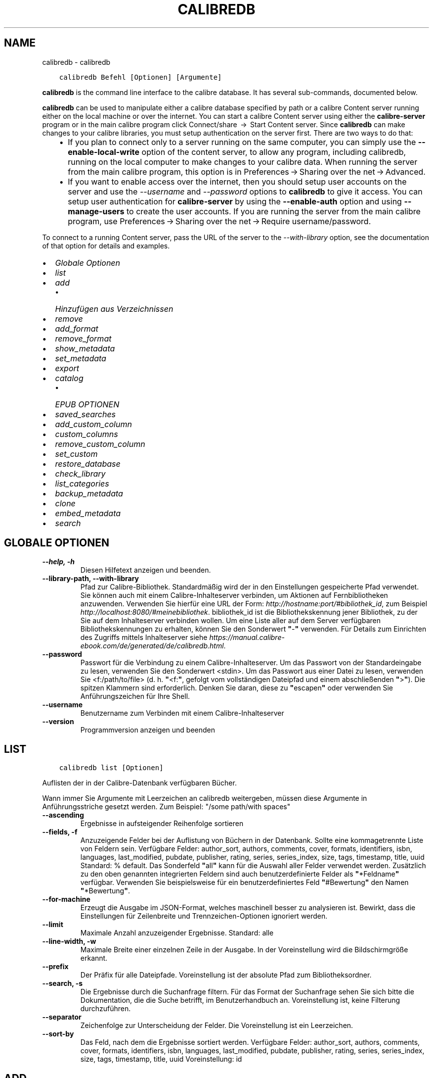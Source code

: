 .\" Man page generated from reStructuredText.
.
.TH "CALIBREDB" "1" "Dezember 19, 2019" "4.99.2" "calibre"
.SH NAME
calibredb \- calibredb
.
.nr rst2man-indent-level 0
.
.de1 rstReportMargin
\\$1 \\n[an-margin]
level \\n[rst2man-indent-level]
level margin: \\n[rst2man-indent\\n[rst2man-indent-level]]
-
\\n[rst2man-indent0]
\\n[rst2man-indent1]
\\n[rst2man-indent2]
..
.de1 INDENT
.\" .rstReportMargin pre:
. RS \\$1
. nr rst2man-indent\\n[rst2man-indent-level] \\n[an-margin]
. nr rst2man-indent-level +1
.\" .rstReportMargin post:
..
.de UNINDENT
. RE
.\" indent \\n[an-margin]
.\" old: \\n[rst2man-indent\\n[rst2man-indent-level]]
.nr rst2man-indent-level -1
.\" new: \\n[rst2man-indent\\n[rst2man-indent-level]]
.in \\n[rst2man-indent\\n[rst2man-indent-level]]u
..
.INDENT 0.0
.INDENT 3.5
.sp
.nf
.ft C
calibredb Befehl [Optionen] [Argumente]
.ft P
.fi
.UNINDENT
.UNINDENT
.sp
\fBcalibredb\fP is the command line interface to the calibre database. It has
several sub\-commands, documented below.
.sp
\fBcalibredb\fP can be used to manipulate either a calibre database
specified by path or a calibre Content server running either on
the local machine or over the internet. You can start a calibre
Content server using either the \fBcalibre\-server\fP
program or in the main calibre program click Connect/share  → 
Start Content server\&. Since \fBcalibredb\fP can make changes to your
calibre libraries, you must setup authentication on the server first. There
are two ways to do that:
.INDENT 0.0
.INDENT 3.5
.INDENT 0.0
.IP \(bu 2
If you plan to connect only to a server running on the same computer,
you can simply use the \fB\-\-enable\-local\-write\fP option of the
content server, to allow any program, including calibredb, running on
the local computer to make changes to your calibre data. When running
the server from the main calibre program, this option is in
Preferences → Sharing over the net → Advanced\&.
.IP \(bu 2
If you want to enable access over the internet, then you should setup
user accounts on the server and use the \fI\%\-\-username\fP and \fI\%\-\-password\fP
options to \fBcalibredb\fP to give it access. You can setup
user authentication for \fBcalibre\-server\fP by using the \fB\-\-enable\-auth\fP
option and using \fB\-\-manage\-users\fP to create the user accounts.
If you are running the server from the main calibre program, use
Preferences → Sharing over the net → Require username/password\&.
.UNINDENT
.UNINDENT
.UNINDENT
.sp
To connect to a running Content server, pass the URL of the server to the
\fI\%\-\-with\-library\fP option, see the documentation of that option for
details and examples.
.INDENT 0.0
.IP \(bu 2
\fI\%Globale Optionen\fP
.IP \(bu 2
\fI\%list\fP
.IP \(bu 2
\fI\%add\fP
.INDENT 2.0
.IP \(bu 2
\fI\%Hinzufügen aus Verzeichnissen\fP
.UNINDENT
.IP \(bu 2
\fI\%remove\fP
.IP \(bu 2
\fI\%add_format\fP
.IP \(bu 2
\fI\%remove_format\fP
.IP \(bu 2
\fI\%show_metadata\fP
.IP \(bu 2
\fI\%set_metadata\fP
.IP \(bu 2
\fI\%export\fP
.IP \(bu 2
\fI\%catalog\fP
.INDENT 2.0
.IP \(bu 2
\fI\%EPUB OPTIONEN\fP
.UNINDENT
.IP \(bu 2
\fI\%saved_searches\fP
.IP \(bu 2
\fI\%add_custom_column\fP
.IP \(bu 2
\fI\%custom_columns\fP
.IP \(bu 2
\fI\%remove_custom_column\fP
.IP \(bu 2
\fI\%set_custom\fP
.IP \(bu 2
\fI\%restore_database\fP
.IP \(bu 2
\fI\%check_library\fP
.IP \(bu 2
\fI\%list_categories\fP
.IP \(bu 2
\fI\%backup_metadata\fP
.IP \(bu 2
\fI\%clone\fP
.IP \(bu 2
\fI\%embed_metadata\fP
.IP \(bu 2
\fI\%search\fP
.UNINDENT
.SH GLOBALE OPTIONEN
.INDENT 0.0
.TP
.B \-\-help, \-h
Diesen Hilfetext anzeigen und beenden.
.UNINDENT
.INDENT 0.0
.TP
.B \-\-library\-path, \-\-with\-library
Pfad zur Calibre\-Bibliothek. Standardmäßig wird der in den Einstellungen gespeicherte Pfad verwendet. Sie können auch mit einem Calibre\-Inhalteserver verbinden, um Aktionen auf Fernbibliotheken anzuwenden. Verwenden Sie hierfür eine URL der Form: \fI\%http://hostname:port/#bibliothek_id\fP, zum Beispiel \fI\%http://localhost:8080/#meinebibliothek\fP\&. bibliothek_id ist die Bibliothekskennung jener Bibliothek, zu der Sie auf dem Inhalteserver verbinden wollen. Um eine Liste aller auf dem Server verfügbaren Bibliothekskennungen zu erhalten, können Sie den Sonderwert \fB"\fP\-\fB"\fP verwenden. Für Details zum Einrichten des Zugriffs mittels Inhalteserver siehe \fI\%https://manual.calibre\-ebook.com/de/generated/de/calibredb.html\fP\&.
.UNINDENT
.INDENT 0.0
.TP
.B \-\-password
Passwort für die Verbindung zu einem Calibre\-Inhalteserver. Um das Passwort von der Standardeingabe zu lesen, verwenden Sie den Sonderwert <stdin>. Um das Passwort aus einer Datei zu lesen, verwenden Sie <f:/path/to/file> (d. h. \fB"\fP<f:\fB"\fP, gefolgt vom vollständigen Dateipfad und einem abschließenden \fB"\fP>\fB"\fP). Die spitzen Klammern sind erforderlich. Denken Sie daran, diese zu \fB"\fPescapen\fB"\fP oder verwenden Sie Anführungszeichen für Ihre Shell.
.UNINDENT
.INDENT 0.0
.TP
.B \-\-username
Benutzername zum Verbinden mit einem Calibre\-Inhalteserver
.UNINDENT
.INDENT 0.0
.TP
.B \-\-version
Programmversion anzeigen und beenden
.UNINDENT
.SH LIST
.INDENT 0.0
.INDENT 3.5
.sp
.nf
.ft C
calibredb list [Optionen]
.ft P
.fi
.UNINDENT
.UNINDENT
.sp
Auflisten der in der Calibre\-Datenbank verfügbaren Bücher.
.sp
Wann immer Sie Argumente mit Leerzeichen an calibredb weitergeben, müssen diese Argumente in Anführungsstriche gesetzt werden. Zum Beispiel: "/some path/with spaces"
.INDENT 0.0
.TP
.B \-\-ascending
Ergebnisse in aufsteigender Reihenfolge sortieren
.UNINDENT
.INDENT 0.0
.TP
.B \-\-fields, \-f
Anzuzeigende Felder bei der Auflistung von Büchern in der Datenbank. Sollte eine kommagetrennte Liste von Feldern sein. Verfügbare Felder: author_sort, authors, comments, cover, formats, identifiers, isbn, languages, last_modified, pubdate, publisher, rating, series, series_index, size, tags, timestamp, title, uuid Standard: % default. Das Sonderfeld \fB"\fPall\fB"\fP kann für die Auswahl aller Felder verwendet werden. Zusätzlich zu den oben genannten integrierten Feldern sind auch benutzerdefinierte Felder als \fB"\fP*Feldname\fB"\fP verfügbar. Verwenden Sie beispielsweise für ein benutzerdefiniertes Feld \fB"\fP#Bewertung\fB"\fP den Namen \fB"\fP*Bewertung\fB"\fP\&.
.UNINDENT
.INDENT 0.0
.TP
.B \-\-for\-machine
Erzeugt die Ausgabe im JSON\-Format, welches maschinell besser zu analysieren ist. Bewirkt, dass die Einstellungen für Zeilenbreite und Trennzeichen\-Optionen ignoriert werden.
.UNINDENT
.INDENT 0.0
.TP
.B \-\-limit
Maximale Anzahl anzuzeigender Ergebnisse. Standard: alle
.UNINDENT
.INDENT 0.0
.TP
.B \-\-line\-width, \-w
Maximale Breite einer einzelnen Zeile in der Ausgabe. In der Voreinstellung wird die Bildschirmgröße erkannt.
.UNINDENT
.INDENT 0.0
.TP
.B \-\-prefix
Der Präfix für alle Dateipfade. Voreinstellung ist der absolute Pfad zum Bibliotheksordner.
.UNINDENT
.INDENT 0.0
.TP
.B \-\-search, \-s
Die Ergebnisse durch die Suchanfrage filtern. Für das Format der Suchanfrage sehen Sie sich bitte die Dokumentation, die die Suche betrifft, im Benutzerhandbuch an. Voreinstellung ist, keine Filterung durchzuführen.
.UNINDENT
.INDENT 0.0
.TP
.B \-\-separator
Zeichenfolge zur Unterscheidung der Felder. Die Voreinstellung ist ein Leerzeichen.
.UNINDENT
.INDENT 0.0
.TP
.B \-\-sort\-by
Das Feld, nach dem die Ergebnisse sortiert werden. Verfügbare Felder: author_sort, authors, comments, cover, formats, identifiers, isbn, languages, last_modified, pubdate, publisher, rating, series, series_index, size, tags, timestamp, title, uuid Voreinstellung: id
.UNINDENT
.SH ADD
.INDENT 0.0
.INDENT 3.5
.sp
.nf
.ft C
calibredb add [Optionen] Datei1 Datei2 Datei3\ …
.ft P
.fi
.UNINDENT
.UNINDENT
.sp
Hinzufügen der angegebenen Dateien als Bücher zur Datenbank.
Sie können auch Verzeichnisse angeben \- vergleichen Sie hierfür die auf Verzeichnisse bezogenen Optionen unten.
.sp
Wann immer Sie Argumente mit Leerzeichen an calibredb weitergeben, müssen diese Argumente in Anführungsstriche gesetzt werden. Zum Beispiel: "/some path/with spaces"
.INDENT 0.0
.TP
.B \-\-authors, \-a
Autor der hinzugefügten Bücher festlegen
.UNINDENT
.INDENT 0.0
.TP
.B \-\-cover, \-c
Pfad zum Titelbild des hinzugefügten Buches
.UNINDENT
.INDENT 0.0
.TP
.B \-\-duplicates, \-d
Bücher zur Datenbank hinzufügen, auch wenn diese schon vorhanden sind. Der Abgleich erfolgt aufgrund des Titels der Bücher.
.UNINDENT
.INDENT 0.0
.TP
.B \-\-empty, \-e
Leeres Buch hinzufügen (ein Buch ohne Formate)
.UNINDENT
.INDENT 0.0
.TP
.B \-\-identifier, \-I
Kennungen für dieses Buch festlegen, z. B.  \-I asin:XXX \-I isbn:YYY
.UNINDENT
.INDENT 0.0
.TP
.B \-\-isbn, \-i
ISBN der hinzugefügten Bücher festlegen
.UNINDENT
.INDENT 0.0
.TP
.B \-\-languages, \-l
Eine kommagetrennte Liste der Sprachen (obwohl einige Sprachen auch am Namen erkannt werden, verwendet man besser die Sprachcodes der ISO639)
.UNINDENT
.INDENT 0.0
.TP
.B \-\-series, \-s
Serien der der hinzugefügten Bücher festlegen
.UNINDENT
.INDENT 0.0
.TP
.B \-\-series\-index, \-S
Serien\-Nummer der hinzugefügten Bücher festlegen
.UNINDENT
.INDENT 0.0
.TP
.B \-\-tags, \-T
Schlagwörter des/der hinzugefügten Buches/Bücher festlegen
.UNINDENT
.INDENT 0.0
.TP
.B \-\-title, \-t
Titel der hinzugefügten Bücher festlegen
.UNINDENT
.SS Hinzufügen aus Verzeichnissen
.sp
Optionen, um das Hinzufügen von Büchern aus Verzeichnissen zu steuern. Standardmäßig werden nur Dateien mit Dateinamenerweiterungen bekannter eBook\-Dateitypen hinzugefügt.
.INDENT 0.0
.TP
.B \-\-add
Ein Dateinamenmuster (glob\-Muster). Mit diesem Muster übereinstimmende Dateien werden beim Durchsuchen von Verzeichnissen nach Dateien hinzugefügt \fB\-\-\fP selbst dann, falls diese keinem bekannten eBook\-Dateityp entsprechen. Kann mehrmals für mehrere Muster angegeben werden.
.UNINDENT
.INDENT 0.0
.TP
.B \-\-ignore
Ein Dateinamenmuster (glob\-Muster). Mit diesem Muster übereinstimmende Dateien werden beim Durchsuchen von Verzeichnissen nach Dateien ignoriert. Kann mehrmals für mehrere Muster angegeben werden. Beispielsweise ignoriert \fB"\fP*.pdf\fB"\fP alle PDF\-Dateien.
.UNINDENT
.INDENT 0.0
.TP
.B \-\-one\-book\-per\-directory, \-1
Vorausgesetzt jedes Verzeichnis beinhaltet nur ein einziges logisches Buch und alle Dateien in diesem Verzeichnis sind verschiedene eBook\-Formate dieses einzelnen Buches
.UNINDENT
.INDENT 0.0
.TP
.B \-\-recurse, \-r
Verzeichnisse rekursiv verarbeiten
.UNINDENT
.SH REMOVE
.INDENT 0.0
.INDENT 3.5
.sp
.nf
.ft C
calibredb remove IDs
.ft P
.fi
.UNINDENT
.UNINDENT
.sp
Entfernen der durch IDs bezeichneten Bücher aus der Datenbank.
Die IDs müssen in Form einer kommagetrennten Liste von ID\-Nummern angegeben werden (Sie können ID\-Nummern mithilfe des Suchbefehls erhalten). Beispielsweise 23,34,57\-85 (bei Angabe eines Bereichs ist die letzte Nummer im Bereich nicht enthalten).
.sp
Wann immer Sie Argumente mit Leerzeichen an calibredb weitergeben, müssen diese Argumente in Anführungsstriche gesetzt werden. Zum Beispiel: "/some path/with spaces"
.INDENT 0.0
.TP
.B \-\-permanent
Papierkorb nicht verwenden
.UNINDENT
.SH ADD_FORMAT
.INDENT 0.0
.INDENT 3.5
.sp
.nf
.ft C
calibredb add_format [Optionen] ID eBook_Datei
.ft P
.fi
.UNINDENT
.UNINDENT
.sp
Hinzufügen des eBooks in eBook_Datei zu den verfügbaren Formaten für das durch die ID bestimmte logische Buch. Sie können die ID durch die Verwendung des Suchbefehls erhalten. Falls das Format bereits existiert, wird es ersetzt, es sei denn, die "Nicht ersetzen"\-Option ist ausgewählt.
.sp
Wann immer Sie Argumente mit Leerzeichen an calibredb weitergeben, müssen diese Argumente in Anführungsstriche gesetzt werden. Zum Beispiel: "/some path/with spaces"
.INDENT 0.0
.TP
.B \-\-dont\-replace
Ersetzen Sie das Format nicht, falls es schon existiert
.UNINDENT
.SH REMOVE_FORMAT
.INDENT 0.0
.INDENT 3.5
.sp
.nf
.ft C
calibredb remove_format [Optionen] ID Fmt
.ft P
.fi
.UNINDENT
.UNINDENT
.sp
Entfernen des Formats Fmt des durch die ID bezeichneten logischen Buches. Sie erhalten die ID durch Verwendung des Suchbefehls. fmt sollte eine Dateinamenerweiterung wie LRF, TXT oder EPUB sein. Falls das logische Buch nicht im angegebenen Format verfügbar ist, passiert gar nichts.
.sp
Wann immer Sie Argumente mit Leerzeichen an calibredb weitergeben, müssen diese Argumente in Anführungsstriche gesetzt werden. Zum Beispiel: "/some path/with spaces"
.SH SHOW_METADATA
.INDENT 0.0
.INDENT 3.5
.sp
.nf
.ft C
calibredb show_metadata [Optionen] ID
.ft P
.fi
.UNINDENT
.UNINDENT
.sp
Anzeigen der in der Calibre\-Datenbank gespeicherten Metadaten für das durch die ID bezeichnete Buch.
ID ist eine ID\-Nummer aus dem Suchbefehl.
.sp
Wann immer Sie Argumente mit Leerzeichen an calibredb weitergeben, müssen diese Argumente in Anführungsstriche gesetzt werden. Zum Beispiel: "/some path/with spaces"
.INDENT 0.0
.TP
.B \-\-as\-opf
Metadaten in OPF\-Form (XML) drucken
.UNINDENT
.SH SET_METADATA
.INDENT 0.0
.INDENT 3.5
.sp
.nf
.ft C
calibredb set_metadata [Optionen] ID [/Pfad/zu/Metadaten.opf]
.ft P
.fi
.UNINDENT
.UNINDENT
.sp
Festlegen der in der Calibre\-Datenbank gepeicherten Metadaten für das durch die ID bezeichnete Buch auf jene Metadaten aus der OPF\-Datei metadata.opf.
ID ist eine ID\-Nummer aus dem Suchbefehl.
Sie können eine schnelle Vorstellung vom OPF\-Format erhalten, indem Sie die Option \-\-as\-opf für den Befehl show_metadata verwenden.
Zudem lassen sich die Metadaten einzelner Felder mit der Option \-\-field festlegen. Wenn Sie die Option \-\-field verwenden, brauchen Sie keine OPF\-Datei anzugeben.
.sp
Wann immer Sie Argumente mit Leerzeichen an calibredb weitergeben, müssen diese Argumente in Anführungsstriche gesetzt werden. Zum Beispiel: "/some path/with spaces"
.INDENT 0.0
.TP
.B \-\-field, \-f
Bereich festlegen. Das Format ist field_name:value, zum Beispiel: \fI\%\-\-field\fP tags:tag1,tag2. Verwenden Sie \fI\%\-\-list\-fields\fP um eine Liste mit allen Feldnamen zu erhalten. Sie können diese Funktion mehrfach anwenden, um mehrere Felder festzulegen. Hinweis: Für die Sprache muss der ISO639 Sprachcode (z. B. en für Englisch, de für Deutsch, usw.) verwendet werden. Für Kennungen ist die Syntax \fI\%\-\-field\fP identifiers:isbn:XXXX,doi:YYYYY. Für boolesche Felder (ja/nein) verwenden Sie true und false oder yes und no.
.UNINDENT
.INDENT 0.0
.TP
.B \-\-list\-fields, \-l
Listet die Metadaten\-Feldnamen auf, die mit der \fI\%\-\-field\fP option (Feldoption ) verwendet werden können
.UNINDENT
.SH EXPORT
.INDENT 0.0
.INDENT 3.5
.sp
.nf
.ft C
calibredb export [Optionen] IDs
.ft P
.fi
.UNINDENT
.UNINDENT
.sp
Exportieren der durch IDs (eine kommagetrennte Liste) bestimmten Bücher in das Dateisystem.
Der Exportiervorgang speichert alle Formate des Buchs, dessen Titelseite und Metadaten (in einer opf\-Datei).
Die ID\-Nummern erhalten Sie mit dem Suchbefehl.
.sp
Wann immer Sie Argumente mit Leerzeichen an calibredb weitergeben, müssen diese Argumente in Anführungsstriche gesetzt werden. Zum Beispiel: "/some path/with spaces"
.INDENT 0.0
.TP
.B \-\-all
Alle Bücher der Datenbank exportieren, die Liste der IDs wird ignoriert.
.UNINDENT
.INDENT 0.0
.TP
.B \-\-dont\-asciiize
Normalerweise konvertiert Calibre für die Dateinamen alle nicht\-englischen Zeichen in englische Entsprechungen. ACHTUNG: Falls Sie dies ausschalten, könnten Fehler beim Speichern auftreten, abhängig davon, wie gut das Dateisystem, unter dem Sie abspeichern, Unicode unterstützt. Die Betätigung dieses Schalters stellt das Verhalten aus.
.UNINDENT
.INDENT 0.0
.TP
.B \-\-dont\-save\-cover
Normalerweise speichert Calibre das Titelbild in einer separaten Datei zusammen mit den eigentlichen eBook\-Dateien. Die Betätigung dieses Schalters stellt das Verhalten aus.
.UNINDENT
.INDENT 0.0
.TP
.B \-\-dont\-update\-metadata
Normalerweise aktualisiert Calibre die Metadaten in den gespeicherten Dateien mit den Metadaten in der Calibre\-Bibliothek. Dies verlangsamt das Speichern auf Datenträger. Die Betätigung dieses Schalters stellt das Verhalten aus.
.UNINDENT
.INDENT 0.0
.TP
.B \-\-dont\-write\-opf
Normalerweise schreibt Calibre die Metadaten in eine separate OPF\-Datei zusammen mit den eigentlichen eBook\-Dateien. Die Betätigung dieses Schalters stellt das Verhalten aus.
.UNINDENT
.INDENT 0.0
.TP
.B \-\-formats
Kommagetrennte Liste der für jedes Buch zu speichernden Formate. Standardmäßig werden alle verfügbaren Formate gespeichert.
.UNINDENT
.INDENT 0.0
.TP
.B \-\-progress
Fortschritt melden
.UNINDENT
.INDENT 0.0
.TP
.B \-\-replace\-whitespace
Leerzeichen mit Unterstrichen ersetzen.
.UNINDENT
.INDENT 0.0
.TP
.B \-\-single\-dir
Alle Bücher in ein einziges Verzeichnis exportieren
.UNINDENT
.INDENT 0.0
.TP
.B \-\-template
Vorlage, um den Dateinamen und die Verzeichnisstruktur der gespeicherten Dateien anzupassen. Standard ist \fB"\fP{author_sort}/{title}/{title} \- {authors}\fB"\fP, welche Bücher in ein Unterverzeichnis je Autor speichert, und die Dateinamen Titel und Autor enthalten. Mögliche Anpassungen sind: {author_sort, authors, id, isbn, languages, last_modified, pubdate, publisher, rating, series, series_index, tags, timestamp, title}
.UNINDENT
.INDENT 0.0
.TP
.B \-\-timefmt
Das Format, in dem Kalenderdaten angezeigt werden sollen. %d \- Tag, %b \- Monat, %m \- Monatsnummer, %Y \- Jahr. Standard ist: %b, %Y
.UNINDENT
.INDENT 0.0
.TP
.B \-\-to\-dir
Bücher in das angegebene Verzeichnis exportieren. Standardeinstellung ist .
.UNINDENT
.INDENT 0.0
.TP
.B \-\-to\-lowercase
Pfade in Kleinbuchstaben umwandeln.
.UNINDENT
.SH CATALOG
.INDENT 0.0
.INDENT 3.5
.sp
.nf
.ft C
calibredb catalog /Pfad/zum/Ziel.(csv|epub|mobi|xml\ …) [Optionen]
.ft P
.fi
.UNINDENT
.UNINDENT
.sp
Exportieren eines Katalogs nach /Pfad/zum/Ziel im Format der angegebenen Dateinamenerweiterung.
Die Optionen bestimmen, wie Einträge im erzeugten Katalog dargestellt werden.
Beachten Sie, dass unterschiedliche Katalogformate unterschiedliche Optionen unterstützen.
.sp
Wann immer Sie Argumente mit Leerzeichen an calibredb weitergeben, müssen diese Argumente in Anführungsstriche gesetzt werden. Zum Beispiel: "/some path/with spaces"
.INDENT 0.0
.TP
.B \-\-ids, \-i
Kommagetrennte Liste der zu katalogisierenden Datenbank\-IDs. Wenn angegeben, wird \fI\%\-\-search\fP ignoriert. Standardeinstellung: alle
.UNINDENT
.INDENT 0.0
.TP
.B \-\-search, \-s
Die Ergebnisse durch die Suchanfrage filtern. Für das Format der Suchanfrage sehen Sie sich bitte die Dokumentation, die die Suche betrifft, im Benutzerhandbuch an. Standardeinstellung: keine Filterung
.UNINDENT
.INDENT 0.0
.TP
.B \-\-verbose, \-v
Detaillierte Ausgabeinformation anzeigen. Hilfreich zur Fehlerdiagnose
.UNINDENT
.SS EPUB OPTIONEN
.INDENT 0.0
.TP
.B \-\-catalog\-title
Titel des erzeugten Katalogs, wie er als Titel in den Metadaten verwendet wird. Standard: \fB"\fPMy Books\fB"\fP Anwendbar auf: AZW3\-, EPUB\- und MOBI\-Zielformate
.UNINDENT
.INDENT 0.0
.TP
.B \-\-cross\-reference\-authors
Querverweise im Abschnitt \fB"\fPAutoren\fB"\fP für Bücher mit unterschiedlichen Autoren erstellen. Standard: \fB"\fPFalse\fB"\fP Anwendbar auf: AZW3\-, EPUB\- und MOBI\-Zielformate
.UNINDENT
.INDENT 0.0
.TP
.B \-\-debug\-pipeline
Ausgabe verschiedener Stufen der Konvertierungs\-Pipeline im angegebenen Verzeichnis abspeichern. Nützlich, wenn Sie unsicher sind, bei welcher Stufe des Konvertierungsprozesses ein Fehler auftritt. Standard: \fB"\fPNone\fB"\fP Anwendbar auf: AZW3\-, EPUB\- und MOBI\-Zielformate
.UNINDENT
.INDENT 0.0
.TP
.B \-\-exclude\-genre
Regulärer Ausdruck, der die Schlagwörter beschreibt, die von den Genres ausgeschlossen werden sollen. Standard: \fB"\fP[.+]|^+$\fB"\fP schließt mit \fB"\fP[]\fB"\fP geklammerte Schlagwörter aus, z. B. \fB"\fP[Projekt Gutenberg]\fB"\fP, und \fB"\fP+\fB"\fP, das Standardschlagwort für gelesene Bücher. Anwendbar auf: AZW3\-, EPUB\- und MOBI\-Zielformate
.UNINDENT
.INDENT 0.0
.TP
.B \-\-exclusion\-rules
Geben Sie die Regeln an, die verwendet werden sollen, um Bücher aus dem generierten Katalog auszuschließen. Das Modell für eine Ausschlussregel ist entweder (\fB\(aq\fP<Regelname>\fB\(aq\fP,\fB\(aq\fPTags\fB\(aq\fP,\fB\(aq\fP<kommagetrennte Tag\-Liste>\fB\(aq\fP) oder (\fB\(aq\fP<Regelname>\fB\(aq\fP,\fB\(aq\fP<Benutzerdefinierte Spalte>\fB\(aq\fP,\fB\(aq\fP<Muster>\fB\(aq\fP). Zum Beispiel: ((\fB\(aq\fPArchivierte Bücher\fB\(aq\fP,\fB\(aq\fP#status\fB\(aq\fP,\fB\(aq\fPArchiviert\fB\(aq\fP),) wird ein Buch mit dem Wert \fB\(aq\fPArchived\fB\(aq\fP in der benutzerdefinierten Spalte \fB\(aq\fPstatus\fB\(aq\fP ausschließen. Wenn mehrere Regeln festgelegt sind, werden alle angewandt. Standard:  \fB"\fP((\fB\(aq\fPCatalogs\fB\(aq\fP,\fB\(aq\fPTags\fB\(aq\fP,\fB\(aq\fPCatalog\fB\(aq\fP),)\fB"\fP Anwendbar auf AZW3, ePub, MOBI\-Zielformate
.UNINDENT
.INDENT 0.0
.TP
.B \-\-generate\-authors
Abschnitt \fB"\fPAutoren\fB"\fP im Katalog einschließen. Standard: \fB"\fPFalse\fB"\fP Anwendbar auf: AZW3\-, EPUB\- und MOBI\-Zielformate
.UNINDENT
.INDENT 0.0
.TP
.B \-\-generate\-descriptions
Abschnitt \fB"\fPBeschreibungen\fB"\fP im Katalog einschließen. Standard: \fB"\fPFalse\fB"\fP Anwendbar auf: AZW3\-, EPUB\- und MOBI\-Zielformate
.UNINDENT
.INDENT 0.0
.TP
.B \-\-generate\-genres
Abschnitt \fB"\fPGenres\fB"\fP im Katalog einschließen. Standard: \fB"\fPFalse\fB"\fP Anwendbar auf: AZW3\-, EPUB\- und MOBI\-Zielformate
.UNINDENT
.INDENT 0.0
.TP
.B \-\-generate\-recently\-added
Abschnitt \fB"\fPKürzlich hinzugefügt\fB"\fP im Katalog einschließen. Standard: \fB"\fPFalse\fB"\fP Anwendbar auf: AZW3\-, EPUB\- und MOBI\-Zielformate
.UNINDENT
.INDENT 0.0
.TP
.B \-\-generate\-series
Abschnitt \fB"\fPSerien\fB"\fP im Katalog einschließen. Standard: \fB"\fPFalse\fB"\fP Anwendbar auf: AZW3\-, EPUB\- und MOBI\-Zielformate
.UNINDENT
.INDENT 0.0
.TP
.B \-\-generate\-titles
Abschnitt \fB"\fPTitel\fB"\fP im Katalog einschließen. Standard: \fB"\fPFalse\fB"\fP Anwendbar auf: AZW3\-, EPUB\- und MOBI\-Zielformate
.UNINDENT
.INDENT 0.0
.TP
.B \-\-genre\-source\-field
Quellfeld für \fB"\fPGenres\fB"\fP\-Abschnitt. Standard: \fB"\fPSchlagwörter\fB"\fP Anwendbar auf: AZW3\-, EPUB\- und MOBI\-Zielformate
.UNINDENT
.INDENT 0.0
.TP
.B \-\-header\-note\-source\-field
Benutzerdefiniertes Feld, dessen Inhalt als Notiz in den Beschreibungskopf eingefügt wird. Standard: \fB"\fP\fB"\fP Anwendbar auf: AZW3\-, EPUB\- und MOBI\-Zielformate
.UNINDENT
.INDENT 0.0
.TP
.B \-\-merge\-comments\-rule
#<custom field>:[before|after]:[True|False] Erläuterung:  <custom field> Benutzerdefiniertes Feld mit Notizen, die mit den Kommentaren zusammengeführt werden  [before|after] Platzierung von Notizen im Bezug auf Kommentare (davor|dahinter)  [True|False] \- Ein Spiegelstrich wird zwischen Notizen und Kommentaren eingefügt Standard: \fB"\fP::\fB"\fP Anwendbar auf: AZW3\-, EPUB\- und MOBI\-Zielformate
.UNINDENT
.INDENT 0.0
.TP
.B \-\-output\-profile
Festlegen des Ausgabeprofils. In einigen Fällen ist ein Ausgabeprofil erforderlich, um den Katalog für ein Gerät zu optimieren. Zum Beispiel erstellt \fB"\fPkindle\fB"\fP oder \fB"\fPkindle_dx\fB"\fP ein strukturiertes Inhaltsverzeichnis mit Abschnitten und Beiträgen. Standard: \fB"\fPNone\fB"\fP Wird angewendet auf: AZW3\-, ePub\- und MOBI\-Zielformate
.UNINDENT
.INDENT 0.0
.TP
.B \-\-prefix\-rules
Definiert die Regeln um Präfixe zu verwendeten, welche gelesene Bücher, Wunschlisteneinträge und andere benutzerdefinierte Präfixe hervorheben. Das Modell einer Präfixregel ist (\fB\(aq\fP<Regelname>\fB\(aq\fP,\fB\(aq\fP<Quellenfeld>\fB\(aq\fP,\fB\(aq\fP<Muster>\fB\(aq\fP,\fB\(aq\fP<Präfix>\fB\(aq\fP). Wenn mehrere Regeln definiert wurden, wird der erste passende Regel verwendet. Voreinstellung: \fB"\fP((\fB\(aq\fPRead books\fB\(aq\fP,\fB\(aq\fPtags\fB\(aq\fP,\fB\(aq\fP+\fB\(aq\fP,\fB\(aq\fP✓\fB\(aq\fP),(\fB\(aq\fPWishlist item\fB\(aq\fP,\fB\(aq\fPtags\fB\(aq\fP,\fB\(aq\fPWishlist\fB\(aq\fP,\fB\(aq\fP×\fB\(aq\fP))\fB"\fP Anwendbar auf: AZW3\-, EPUB\- und MOBI\-Zielformate
.UNINDENT
.INDENT 0.0
.TP
.B \-\-preset
Verwenden einer benannten Voreinstellung, die mit der Katalogerstellung der Benutzeroberfläche erstellt wurde. Eine Voreinstellung legt alle Einstellungen für die Erstellung eines Katalogs fest. Standard:  \fB"\fPNone\fB"\fP Anwendbar auf: AZW3\-, EPUB\- und MOBI\-Zielformate
.UNINDENT
.INDENT 0.0
.TP
.B \-\-thumb\-width
Größenhinweis (in Inch) für Titelbilder im Katalog. Wertebereich: 1.0 \- 2.0 Standard: \fB\(aq\fP1.0\fB\(aq\fP Anwendbar auf: AZW3\-, EPUB\- und MOBI\-Zielformate
.UNINDENT
.INDENT 0.0
.TP
.B \-\-use\-existing\-cover
Ersetzen existierender Titelbilder während der Katalogerzeugung. Standard: \fB\(aq\fPFalse\fB\(aq\fP Anwendbar auf: AZW3\-, EPUB\- und MOBI\-Zielformate
.UNINDENT
.SH SAVED_SEARCHES
.INDENT 0.0
.INDENT 3.5
.sp
.nf
.ft C
calibredb saved_searches [Optionen] (list|add|remove)
.ft P
.fi
.UNINDENT
.UNINDENT
.sp
Verwalten der in der Calibre\-Datenbank gespeicherten Suchen.
Falls Sie eine Suche hinzuzufügen, deren Name bereits existiert, so wird die bisherige ersetzt.
.sp
Syntax für Hinzufügen ("add"):
.sp
calibredb \fBsaved_searches\fP add Suchenname Suchausdruck
.sp
Syntax für Entfernen ("remove"):
.sp
calibredb \fBsaved_searches\fP remove Suchenname
.sp
Wann immer Sie Argumente mit Leerzeichen an calibredb weitergeben, müssen diese Argumente in Anführungsstriche gesetzt werden. Zum Beispiel: "/some path/with spaces"
.SH ADD_CUSTOM_COLUMN
.INDENT 0.0
.INDENT 3.5
.sp
.nf
.ft C
calibredb add_custom_column [Optionen] Bezeichnung Name Datentyp
.ft P
.fi
.UNINDENT
.UNINDENT
.sp
Erstellen einer benutzerdefinierten Spalte.
Bezeichnung ist der maschinenfreundliche Name der Spalte, und sollte keine Leerzeichen oder Doppelpunkte enthalten.
Name ist der anwenderfreundliche Name der Spalte.
Datentyp ist einer von : bool, comments, composite, datetime, enumeration, float, int, rating, series, text
.sp
Wann immer Sie Argumente mit Leerzeichen an calibredb weitergeben, müssen diese Argumente in Anführungsstriche gesetzt werden. Zum Beispiel: "/some path/with spaces"
.INDENT 0.0
.TP
.B \-\-display
Ein Wörterbuch von Optionen zum Anpassen, wie die Daten in dieser Spalte interpretiert werden. Das ist eine JSON\-Zeichenkette. Zum Aufzählen von Spalten verwenden Sie \fI\%\-\-display\fP\fB"\fP{\e \fB"\fPenum_values\e \fB"\fP:[\e \fB"\fPval1\e \fB"\fP, \e \fB"\fPval2\e \fB"\fP]}\fB"\fP Es gibt einige Optionen, die in der Anzeigevariable enthalten sein können. Diese Optionen nach Art der Spalten sind: Zusammengesetzt – composite: composite_template, composite_sort, make_category,contains_html, use_decorations Datum und Zeit – datetime: date_format Aufzählung – enumeration: enum_values, enum_colors, use_decorations Init, Fluss – int, float: number_format Text – text: is_names, use_decorations  Der beste Weg, um gültige Kombinationen zu finden, ist es, eine benutzerdefinierte Spalte des entsprechenden Typs im GUI zu erstellen und dann auf die Sicherung des OPF des Buches zu schauen. (Stellen Sie sicher, dass es ein neues OPF gibt, nachdem die Spalte hinzugefügt wurde.) Sie werden die JSON für die \fB"\fPAnzeige\fB"\fP in der neuen Spalte im OPF sehen.
.UNINDENT
.INDENT 0.0
.TP
.B \-\-is\-multiple
Diese Spalte speichert Daten ähnlich wie bei Schlagwörtern (z. B. mehrere kommagetrennte Werte). Gilt nur, wenn der Datentyp Text ist.
.UNINDENT
.SH CUSTOM_COLUMNS
.INDENT 0.0
.INDENT 3.5
.sp
.nf
.ft C
calibredb custom_columns [Optionen]
.ft P
.fi
.UNINDENT
.UNINDENT
.sp
Auflisten aller verfügbaren benutzerdefinierten Spalten. Zeigt Spaltenbezeichnungen und IDs an.
.sp
Wann immer Sie Argumente mit Leerzeichen an calibredb weitergeben, müssen diese Argumente in Anführungsstriche gesetzt werden. Zum Beispiel: "/some path/with spaces"
.INDENT 0.0
.TP
.B \-\-details, \-d
Details jeder Spalte anzeigen.
.UNINDENT
.SH REMOVE_CUSTOM_COLUMN
.INDENT 0.0
.INDENT 3.5
.sp
.nf
.ft C
calibredb remove_custom_column [Optionen] Bezeichnung
.ft P
.fi
.UNINDENT
.UNINDENT
.sp
Entfernen der bezeichneten benutzerdefinierten Spalte.
Verfügbare Spalten können durch den Befehl custom_columns angezeigt werden.
.sp
Wann immer Sie Argumente mit Leerzeichen an calibredb weitergeben, müssen diese Argumente in Anführungsstriche gesetzt werden. Zum Beispiel: "/some path/with spaces"
.INDENT 0.0
.TP
.B \-\-force, \-f
Nicht nach einer Bestätigung fragen
.UNINDENT
.SH SET_CUSTOM
.INDENT 0.0
.INDENT 3.5
.sp
.nf
.ft C
calibredb set_custom [Optionen] Spalte ID Wert
.ft P
.fi
.UNINDENT
.UNINDENT
.sp
Festlegen des Werts einer benutzerdefinierte Spalte für das durch die ID bezeichnete Buch.
Sie erhalten eine Liste der IDs mithilfe des Suchbefehls.
Sie erhalten eine Liste der Namen von benutzerdefinierten Spalten mithilfe des Befehls custom_columns.
.sp
Wann immer Sie Argumente mit Leerzeichen an calibredb weitergeben, müssen diese Argumente in Anführungsstriche gesetzt werden. Zum Beispiel: "/some path/with spaces"
.INDENT 0.0
.TP
.B \-\-append, \-a
Wenn die Spalte mehrere Werte speichert, sollen die angegebenen Werte zu den bestehenden hinzugefügt werden, anstatt sie zu ersetzen.
.UNINDENT
.SH RESTORE_DATABASE
.INDENT 0.0
.INDENT 3.5
.sp
.nf
.ft C
calibredb restore_database [Optionen]
.ft P
.fi
.UNINDENT
.UNINDENT
.sp
Wiederherstellen dieser Datenbank aus den Metadaten, die in den OPF\-Dateien in jedem Verzeichnis der Calibre\-Datenbank gespeichert sind.
Hilfreich, falls die Datei metadata.db beschädigt ist.
.sp
ACHTUNG: Dieser Befehl baut Ihre Datenbank vollständig neu auf. Sie verlieren dadurch alle gespeicherten Suchen, benutzerdefinierte Kategorien, Schalttafeln, individuell je Buch gespeicherte Konvertierungseinstellungen und benutzerdefinierte Schemata.
Wiederhergestellte Metadaten werden nur so präzise sein, wie die in den OPF\-Dateien vorgefundenen Daten.
.sp
Wann immer Sie Argumente mit Leerzeichen an calibredb weitergeben, müssen diese Argumente in Anführungsstriche gesetzt werden. Zum Beispiel: "/some path/with spaces"
.INDENT 0.0
.TP
.B \-\-really\-do\-it, \-r
Führt die Wiederherstellung tatsächlich durch. Der Befehl wird nicht ausgeführt, wenn diese Option nicht vorhanden ist.
.UNINDENT
.SH CHECK_LIBRARY
.INDENT 0.0
.INDENT 3.5
.sp
.nf
.ft C
calibredb check_library [Optionen]
.ft P
.fi
.UNINDENT
.UNINDENT
.sp
Durchführen einiger Überprüfungen des Dateisystems einer Bibliothek. Berichte sind invalid_titles, extra_titles, invalid_authors, extra_authors, missing_formats, extra_formats, extra_files, missing_covers, extra_covers, failed_folders
.sp
Wann immer Sie Argumente mit Leerzeichen an calibredb weitergeben, müssen diese Argumente in Anführungsstriche gesetzt werden. Zum Beispiel: "/some path/with spaces"
.INDENT 0.0
.TP
.B \-\-csv, \-c
Ausgabe als CSV
.UNINDENT
.INDENT 0.0
.TP
.B \-\-ignore_extensions, \-e
Kommagetrennte Liste zu ignorierender Erweiterungen. Standardeinstellung: alle
.UNINDENT
.INDENT 0.0
.TP
.B \-\-ignore_names, \-n
Kommagetrennte Liste zu ignorierender Namen. Standardeinstellung: alle
.UNINDENT
.INDENT 0.0
.TP
.B \-\-report, \-r
Kommagetrenne Liste von Berichten. Standardeinstellung: alle
.UNINDENT
.SH LIST_CATEGORIES
.INDENT 0.0
.INDENT 3.5
.sp
.nf
.ft C
calibredb list_categories [Optionen]
.ft P
.fi
.UNINDENT
.UNINDENT
.sp
Erzeugen eines Berichts der Kategorieinformationen in der Datenbank.
Die Informationen entsprechen dem, was in der Schlagwortleiste angezeigt wird.
.sp
Wann immer Sie Argumente mit Leerzeichen an calibredb weitergeben, müssen diese Argumente in Anführungsstriche gesetzt werden. Zum Beispiel: "/some path/with spaces"
.INDENT 0.0
.TP
.B \-\-categories, \-r
Kommagetrennte Liste von Kategorie\-Nachschlagenamen. Standardeinstellung: alle
.UNINDENT
.INDENT 0.0
.TP
.B \-\-csv, \-c
Ausgabe als CSV
.UNINDENT
.INDENT 0.0
.TP
.B \-\-dialect
Typ der zu produzierenden CSV\-Datei. Auwahl: excel, excel\-tab, unix
.UNINDENT
.INDENT 0.0
.TP
.B \-\-item_count, \-i
Nur Anzahl der Einträge in einer Kategorie ausgeben anstelle der Anzahl pro Eintrag in der Kategorie
.UNINDENT
.INDENT 0.0
.TP
.B \-\-width, \-w
Maximale Breite einer einzelnen Zeile in der Ausgabe. In der Voreinstellung wird die Bildschirmgröße erkannt.
.UNINDENT
.SH BACKUP_METADATA
.INDENT 0.0
.INDENT 3.5
.sp
.nf
.ft C
calibredb backup_metadata [Optionen]
.ft P
.fi
.UNINDENT
.UNINDENT
.sp
Sichern der in der Datenbank gespeicherte Metadaten in einzelne OPF\-Dateien im jeweiligen Verzeichnis eines Buches.
Dies geschieht normalerweise automatisch, jedoch können Sie diesen Befehl ausführen, um die Neuerzeugung der OPF\-Dateien mit der Option \-\-all zu erzwingen.
.sp
Dies ist im Normalfall nicht notwendig, da beim Ändern von Metadaten die OPF\-Dateien automatisch gesichert werden.
.sp
Wann immer Sie Argumente mit Leerzeichen an calibredb weitergeben, müssen diese Argumente in Anführungsstriche gesetzt werden. Zum Beispiel: "/some path/with spaces"
.INDENT 0.0
.TP
.B \-\-all
Normalerweise beachtet dieser Befehl nur Bücher, deren OPF\-Dateien nicht mehr aktuell sind. Diese Option führt den Befehl für alle Bücher aus.
.UNINDENT
.SH CLONE
.INDENT 0.0
.INDENT 3.5
.sp
.nf
.ft C
calibredb clone Pfad/zur/neuen/Bibliothek
.ft P
.fi
.UNINDENT
.UNINDENT
.sp
Erstellen eines Klons der aktuellen Bibliothek. Dieser Befehl erstellt eine neue leere Bibliothek,
mit denselben benutzerdefinierten Spalten, virtuellen Bibliotheken und anderen Einstellungen der aktuellen Bibliothek.
.sp
Diese geklonte Bibliothek wird keine Bücher beinhalten. Wenn Sie ein vollständiges Duplikat, einschließlich aller Bücher, erstellen möchten, dann verwenden Sie einfach Ihre Dateisystemwerkzeuge und kopieren den Bibliotheksordner.
.sp
Wann immer Sie Argumente mit Leerzeichen an calibredb weitergeben, müssen diese Argumente in Anführungsstriche gesetzt werden. Zum Beispiel: "/some path/with spaces"
.SH EMBED_METADATA
.INDENT 0.0
.INDENT 3.5
.sp
.nf
.ft C
calibredb embed_metadata [Optionen] Buch_ID
.ft P
.fi
.UNINDENT
.UNINDENT
.sp
Aktualisieren der in den eigentlichen Buchdateien enthaltenen Metadaten auf Basis der in der Calibre\-Bibliothek gespeicherten.
Die Metadaten werden normalerweise nur aktualisiert, wenn Dateien aus Calibre exportiert werden.
Dieser Befehl ist hilfreich, wenn Dateien an Ort und Stelle aktualisiert werden sollen.
Beachten Sie, dass unterschiedliche Formate unterschiedliche Metadaten unterstützen.
Sie können den besonderen Wert "all" als Buch_ID verwenden, um die Metadaten aller Bücher zu aktualisieren.
Mehrere Bücher können ebenfalls mittels Leerzeichen voneinander getrennter Buch\-IDs und mittels Bindestrichen voneinander getrennter ID\-Bereiche angegeben werden.
Beispiel: calibredb \fBembed_metadata\fP 1 2 10\-15 23
.sp
Wann immer Sie Argumente mit Leerzeichen an calibredb weitergeben, müssen diese Argumente in Anführungsstriche gesetzt werden. Zum Beispiel: "/some path/with spaces"
.INDENT 0.0
.TP
.B \-\-only\-formats, \-f
Aktualisiert nur Metadaten in Dateien des angegebenen Formats. Wählen Sie die gewünschten Formate durch Anklicken aus. Standardmäßig werden alle Formate aktualisiert.
.UNINDENT
.SH SEARCH
.INDENT 0.0
.INDENT 3.5
.sp
.nf
.ft C
calibredb search [Optionen] Suchausdruck
.ft P
.fi
.UNINDENT
.UNINDENT
.sp
Durchsuchen der Bibliothek nach dem angegebenen Suchausdruck. Gibt eine kommagetrennte Liste von Buch\-IDs zurück, die mit dem Suchausdruck übereinstimmen.
Das Zielformat ist nützlich, um es in anderen Befehlen zu verwenden, die ID\-Listen als Eingabe akzeptieren.
.sp
Der Suchausdruck kann jedem Ausdruck von Calibres leistungsstarker Suchabfragensprache entsprechen, beispielsweise: author:asimov title:robot
.sp
Wann immer Sie Argumente mit Leerzeichen an calibredb weitergeben, müssen diese Argumente in Anführungsstriche gesetzt werden. Zum Beispiel: "/some path/with spaces"
.INDENT 0.0
.TP
.B \-\-limit, \-l
Maximale Anzahl der anzuzeigenden Ergebnisse. Standard ist alle Ergebnisse.
.UNINDENT
.SH AUTHOR
Kovid Goyal
.SH COPYRIGHT
Kovid Goyal
.\" Generated by docutils manpage writer.
.
